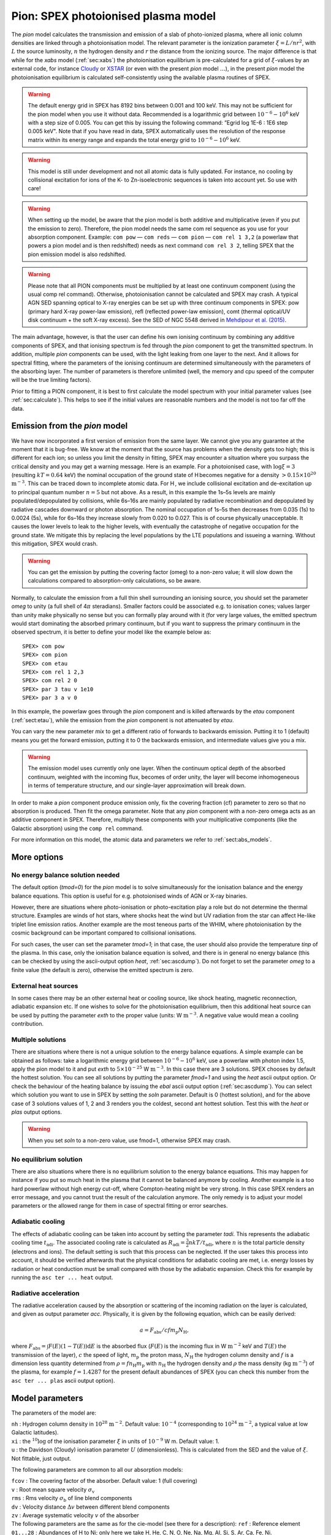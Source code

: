 .. _sec:pion:

Pion: SPEX photoionised plasma model
====================================

.. highlight:: none

The *pion* model calculates the transmission and emission of a slab of
photo-ionized plasma, where all ionic column densities are linked
through a photoionisation model. The relevant parameter is the
ionization parameter :math:`\xi = L/nr^2`, with :math:`L` the source
luminosity, :math:`n` the hydrogen density and :math:`r` the distance
from the ionizing source. The major difference is that while for the
*xabs* model (:ref:`sec:xabs`) the photoionisation equilibrium is pre-calculated for a
grid of :math:`\xi`-values by an external code, for instance
`Cloudy <https://www.nublado.org/>`_ or `XSTAR <https://heasarc.gsfc.nasa.gov/lheasoft/xstar/xstar.html>`_
(or even with the present *pion* model :math:`\ldots`), in the
present *pion* model the photoionisation equilibrium is calculated
self-consistently using the available plasma routines of SPEX.

.. Warning:: The default energy grid in SPEX has 8192 bins between
   0.001 and 100 keV. This may not be sufficient for the pion model when
   you use it without data. Recommended is a logarithmic grid between
   :math:`10^{-6}-10^{6}` keV with a step size of 0.005. You can get this
   by issuing the following command: ”Egrid log 1E-6 : 1E6 step 0.005 keV".
   Note that if you have read in data, SPEX automatically uses the resolution
   of the response matrix within its energy range and expands the
   total energy grid to :math:`10^{-6}-10^{6}` keV.

.. Warning:: This model is still under development and not all atomic
   data is fully updated. For instance, no cooling by collisional
   excitation for ions of the K- to Zn-isoelectronic sequences is taken
   into account yet. So use with care!

.. Warning:: When setting up the model, be aware that the pion model is
   both additive and multiplicative (even if you put the emission to zero).
   Therefore, the pion model needs the same com rel sequence as you use for
   your absorption component. Example: ``com pow`` — ``com reds`` — ``com
   pion`` — ``com rel 1 3,2`` (a powerlaw that powers a pion model and is then redshifted)
   needs as next command ``com rel 3 2``, telling SPEX that the pion emission
   model is also redshifted.

.. Warning:: Please note that all PION components must be multiplied by
   at least one continuum component (using the usual comp rel command).
   Otherwise, photoionisation cannot be calculated and SPEX may crash. A
   typical AGN SED spanning optical to X-ray energies can be set up with
   three continuum components in SPEX: pow (primary hard X-ray power-law
   emission), refl (reflected power-law emission), comt (thermal optical/UV
   disk continuum + the soft X-ray excess). See the SED of NGC 5548 derived
   in `Mehdipour et al. (2015) <https://ui.adsabs.harvard.edu/abs/2015A%26A...575A..22M/abstract>`_.

The main advantage, however, is that the user can define his own
ionising continuum by combining any additive components of SPEX, and
that ionising spectrum is fed through the *pion* component to get the
transmitted spectrum. In addition, multiple *pion* components can be
used, with the light leaking from one layer to the next. And it allows
for spectral fitting, where the parameters of the ionising continuum are
determined simultaneously with the parameters of the absorbing layer.
The number of parameters is therefore unlimited (well, the memory and
cpu speed of the computer will be the true limiting factors).

Prior to fitting a PION component, it is best to first calculate the
model spectrum with your initial parameter values (see :ref:`sec:calculate`).
This helps to see if the initial values are reasonable numbers
and the model is not too far off the data.

Emission from the *pion* model
------------------------------

We have now incorporated a first version of emission
from the same layer. We cannot give you any guarantee at the moment that
it is bug-free. We know at the moment that the source has problems when
the density gets too high; this is different for each ion; so unless you
limit the density in fitting, SPEX may encounter a situation where you
surpass the critical density and you may get a warning message. Here is
an example. For a photoionised case, with :math:`\log \xi = 3`
(resulting :math:`kT=0.64` keV) the nominal occupation of the ground
state of H becomes negative for a density
:math:`>0.15\times 10^{20}` :math:`\mathrm{m}^{-3}`. This can be traced down to
incomplete atomic data. For H , we include collisional excitation and
de-excitation up to principal quantum number :math:`n=5` but not above.
As a result, in this example the 1s–5s levels are mainly
populated/depopulated by collisions, while 6s–16s are mainly populated
by radiative recombination and depopulated by radiative cascades
downward or photon absorption. The nominal occupation of 1s–5s then
decreases from 0.035 (1s) to 0.0024 (5s), while for 6s–16s they increase
slowly from 0.020 to 0.027. This is of course physically unacceptable.
It causes the lower levels to leak to the higher levels, with eventually
the catastrophe of negative occupation for the ground state. We mitigate
this by replacing the level populations by the LTE populations and
issueing a warning. Without this mitigation, SPEX would crash.

.. Warning:: You can get the emission by putting the covering factor
   (omeg) to a non-zero value; it will slow down the calculations compared
   to absorption-only calculations, so be aware.

Normally, to calculate the emission from a full thin shell surrounding
an ionising source, you should set the parameter *omeg* to unity (a full
shell of 4\ :math:`\pi` steradians). Smaller factors could be associated
e.g. to ionisation cones; values larger than unity make physically no
sense but you can formally play around with it (for very large values,
the emitted spectrum would start dominating the absorbed primary
continuum, but if you want to suppress the primary continuum in the
observed spectrum, it is better to define your model like the example
below as::

  SPEX> com pow
  SPEX> com pion
  SPEX> com etau
  SPEX> com rel 1 2,3
  SPEX> com rel 2 0
  SPEX> par 3 tau v 1e10
  SPEX> par 3 a v 0

In this example, the powerlaw goes through the *pion* component and is
killed afterwards by the *etau* component (:ref:`sect:etau`), while the
emission from the *pion* component is not attenuated by *etau*.

You can vary the new parameter *mix* to get a different ratio of
forwards to backwards emission. Putting it to 1 (default) means you get
the forward emission, putting it to 0 the backwards emission, and
intermediate values give you a mix.

.. Warning:: The emission model uses currently only one layer. When the
   continuum optical depth of the absorbed continuum, weighted with the
   incoming flux, becomes of order unity, the layer will become
   inhomogeneous in terms of temperature structure, and our single-layer
   approximation will break down.

In order to make a *pion* component produce emission only, fix the
covering fraction (cf) parameter to zero so that no absorption is
produced. Then fit the omega parameter. Note that any *pion* component
with a non-zero omega acts as an additive component in SPEX. Therefore,
multiply these components with your multiplicative components (like the
Galactic absorption) using the ``comp rel`` command.

For more information on this model, the atomic data and parameters we
refer to :ref:`sect:abs_models`.

More options
------------

No energy balance solution needed
~~~~~~~~~~~~~~~~~~~~~~~~~~~~~~~~~

The default option (*tmod=0*) for the *pion* model is to solve
simultaneously for the ionisation balance and the energy balance
equations. This option is useful for e.g. photoionised winds of AGN or
X-ray binaries.

However, there are situations where photo-ionisation or photo-excitation
play a role but do not determine the thermal structure. Examples are
winds of hot stars, where shocks heat the wind but UV radiation from the
star can affect He-like triplet line emission ratios. Another example
are the most teneous parts of the WHIM, where photoionisation by the
cosmic background can be important compared to collisional ionisations.

For such cases, the user can set the parameter *tmod=1*; in that case,
the user should also provide the temperature *tinp* of the plasma. In
this case, only the ionisation balance equation is solved, and there is
in general no energy balance (this can be checked by using the
ascii-output option *heat*, :ref:`sec:ascdump`). Do not forget to set the parameter *omeg*
to a finite value (the default is zero), otherwise the emitted spectrum
is zero.

External heat sources
~~~~~~~~~~~~~~~~~~~~~

In some cases there may be an other external heat or cooling source,
like shock heating, magnetic reconnection, adiabatic expansion etc. If
one wishes to solve for the photoionisation equilibrium, then this
additional heat source can be used by putting the parameter *exth* to
the proper value (units: W :math:`\mathrm{m}^{-3}`. A negative value would mean
a cooling contribution.

Multiple solutions
~~~~~~~~~~~~~~~~~~

There are situations where there is not a unique solution to the energy
balance equations. A simple example can be obtained as follows: take a
logarithmic energy grid between :math:`10^{-6}-10^6` keV, use a powerlaw
with photon index 1.5, apply the pion model to it and put *exth* to
:math:`5\times 10^{-25}` W :math:`\mathrm{m}^{-3}`. In this case there are 3
solutions. SPEX chooses by default the hottest solution. You can see all
solutions by putting the parameter *fmod=1* and using the *heat* ascii
output option. Or check the behaviour of the heating balance by issuing
the *ebal* ascii output option (:ref:`sec:ascdump`). You can select which solution you want
to use in SPEX by setting the *soln* parameter. Default is 0 (hottest
solution), and for the above case of 3 solutions values of 1, 2 and 3
renders you the coldest, second ant hottest solution. Test this with the
*heat* or *plas* output options.

.. Warning:: When you set *soln* to a non-zero value, use fmod=1,
   otherwise SPEX may crash.

No equilibrium solution
~~~~~~~~~~~~~~~~~~~~~~~

There are also situations where there is no equilibrium solution to the
energy balance equations. This may happen for instance if you put so
much heat in the plasma that it cannot be balanced anymore by cooling.
Another example is a too hard powerlaw without high energy cut-off,
where Compton-heating might be very strong. In this case SPEX renders an
error message, and you cannot trust the result of the calculation
anymore. The only remedy is to adjust your model parameters or the
allowed range for them in case of spectral fitting or error searches.

Adiabatic cooling
~~~~~~~~~~~~~~~~~

The effects of adiabatic cooling can be taken into account by setting
the parameter *tadi*. This represents the adiabatic cooling time
:math:`t_{\mathrm adi}`. The associated cooling rate is calculated as
:math:`R_{\mathrm adi}= \frac{3}{2} nkT / t_{\mathrm adi}`, where :math:`n` is
the total particle density (electrons and ions). The default setting is
such that this process can be neglected. If the user takes this process
into account, it should be verified afterwards that the physical
conditions for adiabatic cooling are met, i.e. energy losses by
radiation or heat conduction must be small compared with those by the
adiabatic expansion. Check this for example by running the ``asc ter
... heat`` output.

Radiative acceleration
~~~~~~~~~~~~~~~~~~~~~~

The radiative acceleration caused by the absorption or scattering of the
incoming radiation on the layer is calculated, and given as output
parameter *acc*. Physically, it is given by the following equation,
which can be easily derived:

.. math:: a =F_{\mathrm abs}/c f m_{\mathrm p} N_{\mathrm H},

where :math:`F_{\mathrm abs}=\int F(E)(1-T(E)){\mathrm d}E` is the absorbed flux
(:math:`F(E)` is the incoming flux in W :math:`\mathrm{m}^{-2}` keV and
:math:`T(E)` the transmission of the layer), :math:`c` the speed of
light, :math:`m_{\mathrm p}` the proton mass, :math:`N_{\mathrm H}` the hydrogen
column density and :math:`f` is a dimension less quantity determined
from :math:`\rho = f n_{\mathrm H} m_{\mathrm p}` with :math:`n_{\mathrm H}` the
hydrogen density and :math:`\rho` the mass density (kg :math:`\mathrm{m}^{-3}`)
of the plasma, for example :math:`f=1.4287` for the present default
abundances of SPEX (you can check this number from the ``asc ter
... plas`` ascii output option).

Model parameters
----------------

The parameters of the model are:

| ``nh`` : Hydrogen column density in :math:`10^{28}` :math:`\mathrm{m}^{-2}`.
  Default value: :math:`10^{-4}` (corresponding to
  :math:`10^{24}` :math:`\mathrm{m}^{-2}`, a typical value at low Galactic
  latitudes).
| ``xi`` : the :math:`^{10}\log` of the ionisation parameter
  :math:`\xi` in units of :math:`10^{-9}` W m. Default value: 1.
| ``u`` : the Davidson (Cloudy) ionisation parameter :math:`U`
  (dimensionless). This is calculated from the SED and the value of
  :math:`\xi`. Not fittable, just output.

The following parameters are common to all our absorption models:

| ``fcov`` : The covering factor of the absorber. Default value: 1 (full
  covering)
| ``v`` : Root mean square velocity :math:`\sigma_{\mathrm v}`
| ``rms`` : Rms velocity :math:`\sigma_{\mathrm b}` of line blend
  components
| ``dv`` : Velocity distance :math:`\Delta v` between different blend
  components
| ``zv`` : Average systematic velocity :math:`v` of the absorber
| The following parameters are the same as for the cie-model (see there
  for a description): ``ref`` : Reference element
| ``01...28`` : Abundances of H to Ni; only here we take H, He, C,
  N, O, Ne, Na, Mg, Al, Si, S, Ar, Ca, Fe, Ni.
| ``file`` : File name for the electron distribution (in case of a sum
  of Maxwellians distribution)
| The following parameters are unique for the *pion* model: ``type`` :
  If type equals 0 (default value), it uses :math:`\xi` as its main
  parameter; if type equals 1, it uses lixi (see next parameter) as its
  main parameter
| ``lixi`` : Optional alternative ionisation parameter, defines as
  :math:`L_{\mathrm
  {ion}}/\xi` in units of :math:`10^{39}` :math:`\mathrm{m}^{-1}`. This is useful
  for time-variable spectra where :math:`\xi` has been determined from
  one spectrum and where one wants to calculated the transmitted
  spectrum for fixed :math:`nr^2` for a different ionising spectrum; in
  that case lixi can be kept constant.
| ``omeg`` : Covering factor :math:`\Omega/4\pi`, needed for emission.
  At this stage, keep it to zero, please.
| ``mix`` : Fraction of emitted spectrum to the forward direction
  relative to the total. default value: 1 (all emission forward). A
  value of 0 means SPEX gives all backwards emission.
| ``exth`` : External heating in W :math:`\mathrm{m}^{-3}`. default value: 0.
| ``fmod`` : Show all solutions in ascii output of the heating (fmod=1).
  Default is fmod=0. Set fmod=1 also when you set soln\ :math:`>0`.
| ``soln`` : The temperature solution to be used, from low to high
  values. Default value is 0 (hottest solution). If this parameter is
  larger than the hootest solution, it adopts the hottest solution
  instead. Should be used with fmod=1 in case soln\ :math:`>0`.
| ``tmod`` : Temperature mode. Default value: 0 (solve for the
  temperature that provides energy balance). If tmod=1, use *tinp*
  instead as temperature and do not solve for energy balance.
| ``tinp`` : Temperature of the plasma in keV. Default: 1 keV. Only
  relevant if *tmod=1*.
| ``tadi`` : Adiabatic cooling time scale (s). See description above.
  Default value: :math:`10^{30}` s.
| ``acc`` : Radiative acceleration. See description above. Note: only
  output.

*Recommended citation:* `Miller et al. (2015) 
<https://ui.adsabs.harvard.edu/abs/2015Natur.526..542M/abstract>`_
and `Mehdipour et al. (2016)
<https://ui.adsabs.harvard.edu/abs/2016A%26A...596A..65M/abstract>`_

